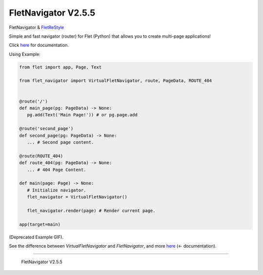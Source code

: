 ~~~~~~~~~~~~~~~~~~~~~
FletNavigator V2.5.5
~~~~~~~~~~~~~~~~~~~~~

.. image :: https://github.com/xzripper/flet_navigator/raw/main/example2.gif
   :width: 500

FletNavigator & `FletReStyle <https://github.com/xzripper/flet_restyle>`_

Simple and fast navigator (router) for Flet (Python) that allows you to create multi-page applications!

Click `here <https://github.com/xzripper/flet_navigator/blob/main/flet-navigator-docs.md>`_ for documentation.

Using Example:

.. code :: python

   from flet import app, Page, Text

   from flet_navigator import VirtualFletNavigator, route, PageData, ROUTE_404


   @route('/')
   def main_page(pg: PageData) -> None:
      pg.add(Text('Main Page!')) # or pg.page.add

   @route('second_page')
   def second_page(pg: PageData) -> None:
      ... # Second page content.

   @route(ROUTE_404)
   def route_404(pg: PageData) -> None:
      ... # 404 Page Content.

   def main(page: Page) -> None:
      # Initialize navigator.
      flet_navigator = VirtualFletNavigator()

      flet_navigator.render(page) # Render current page.

   app(target=main)

.. image :: https://raw.githubusercontent.com/xzripper/flet_navigator/main/example.gif
   :width: 400

(Deprecated Example GIF).

See the difference between `VirtualFletNavigator` and `FletNavigator`, and more `here <https://github.com/xzripper/flet_navigator/blob/main/flet-navigator-docs.md>`_ (<- documentation).

-----------------------------------------------

   FletNavigator V2.5.5
